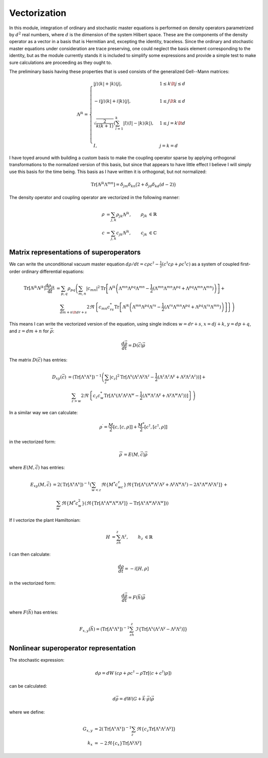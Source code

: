 .. Explanation of the vectorization process

Vectorization
=============

In this module, integration of ordinary and stochastic master equations is
performed on density operators parametrized by :math:`d^2` real numbers, where
:math:`d` is the dimension of the system Hilbert space. These are the components
of the density operator as a vector in a basis that is Hermitian and, excepting
the identity, traceless. Since the ordinary and stochastic master equations
under consideration are trace preserving, one could neglect the basis element
corresponding to the identity, but as the module currently stands it is included
to simplify some expressions and provide a simple test to make sure calculations
are proceeding as they ought to.

The preliminary basis having these properties that is used consists of the
generalized Gell--Mann matrices:

.. math::

   \Lambda^{jk}=\begin{cases}
   |j\rangle\langle k|+|k\rangle\langle j|, & 1\leq k\lt j\leq d \\ \\
   -i|j\rangle\langle k|+i|k\rangle\langle j|, & 1\leq j\lt k\leq d \\ \\
   \sqrt{\frac{2}{k(k+1)}}\left(\sum_{l=1}^k|l\rangle\langle l|-
   |k\rangle\langle k|\right), & 1\leq j=k\lt d \\ \\
   I, & j=k=d
   \end{cases}

I have toyed around with building a custom basis to make the coupling operator
sparse by applying orthogonal transformations to the normalized version of this
basis, but since that appears to have little effect I believe I will simply use
this basis for the time being. This basis as I have written it is orthogonal,
but not normalized:

.. math::

   \operatorname{Tr}[\Lambda^{jk}\Lambda^{mn}]=\delta_{jm}\delta_{kn}\big(2+
   \delta_{jd}\delta_{kd}(d-2)\big)

The density operator and coupling operator are vectorized in the following
manner:

.. math::

   \begin{align}
   \rho &=\sum_{j,k}\rho_{jk}\Lambda^{jk}, & \rho_{jk} &\in\mathbb{R} \\
   c &=\sum_{j,k}c_{jk}\Lambda^{jk}, & c_{jk} &\in\mathbb{C}
   \end{align}

Matrix representations of superoperators
----------------------------------------

We can write the unconditional vacuum master equation
:math:`d\rho/dt=c\rho c^\dagger-\frac{1}{2}(c^\dagger c\rho+\rho c^\dagger c)`
as a system of coupled first-order ordinary differential equations:

.. math::

   \begin{align}
   \operatorname{Tr}[\Lambda^{jk}\Lambda^{jk}]\frac{\mathrm{d}\rho_{jk}}
   {\mathrm{d}t} &=\sum_{p,q}\rho_{pq}\left(\sum_{m,n}|c_{mn}|^2
   \operatorname{Tr}
   \left[\Lambda^{jk}\left(\Lambda^{mn}\Lambda^{pq}\Lambda^{mn}-
   \frac{1}{2}(\Lambda^{mn}\Lambda^{mn}\Lambda^{pq}+\Lambda^{pq}\Lambda^{mn}
   \Lambda^{mn})\right)\right]+\right. \\
   & \quad\left.\sum_{dm+n\lt dr+s}2\Re\left\{c_{mn}c_{rs}^*
   \operatorname{Tr}\left[\Lambda^{jk}\left(\Lambda^{mn}\Lambda^{pq}
   \Lambda^{rs}-\frac{1}{2}(\Lambda^{rs}\Lambda^{mn}\Lambda^{pq}+
   \Lambda^{pq}\Lambda^{rs}\Lambda^{mn})\right)\right]\right\}\right)
   \end{align}

This means I can write the vectorized version of the equation, using single
indices :math:`w=dr+s`, :math:`x=dj+k`, :math:`y=dp+q`, and :math:`z=dm+n` for
:math:`\vec{\rho}`:

.. math::

   \frac{d\vec{\rho}}{dt}=D(\vec{c})\vec{\rho}

The matrix :math:`D(\vec{c})` has entries:

.. math::

   \begin{align}
   D_{xy}(\vec{c}) &=(\operatorname{Tr}[\Lambda^x\Lambda^x])^{-1}\left(
   \sum_z|c_z|^2\operatorname{Tr}[\Lambda^x(\Lambda^z\Lambda^y\Lambda^z-
   \frac{1}{2}(\Lambda^z\Lambda^z\Lambda^y+
   \Lambda^y\Lambda^z\Lambda^z))]+\right. \\
   & \quad\left.\sum_{z>w}2\Re\left\{c_z c_w^*\operatorname{Tr}[\Lambda^x(
   \Lambda^z\Lambda^y\Lambda^w-\frac{1}{2}(\Lambda^w\Lambda^z\Lambda^y+
   \Lambda^y\Lambda^w\Lambda^z))]\right\}\right)
   \end{align}

In a similar way we can calculate:

.. math::

   \rho^\prime=\frac{M}{2}[c,[c,\rho]]+\frac{M^*}{2}[c^\dagger,[c^\dagger,\rho]]

in the vectorized form:

.. math::

   \vec{\rho}^\prime=E(M,\vec{c})\vec{\rho}

where :math:`E(M,\vec{c})` has entries:

.. math::

   \begin{align}
   E_{xy}(M,\vec{c})&=2(\operatorname{Tr}[\Lambda^x\Lambda^x])^{-1}
   \left(\sum_{w<z}\Re\{M^*c_wc_z\}\Re\{
   \operatorname{Tr}[\Lambda^x(\Lambda^w\Lambda^z\Lambda^y+
   \Lambda^y\Lambda^w\Lambda^z)-
   2\Lambda^x\Lambda^w\Lambda^y\Lambda^z]\}+\right. \\
   &\quad\left.\sum_w\Re\{M^*c_w^2\}(\Re\{
   \operatorname{Tr}[\Lambda^x\Lambda^w\Lambda^w\Lambda^y]\}-
   \operatorname{Tr}[\Lambda^x\Lambda^w\Lambda^y\Lambda^w])\right)
   \end{align}

If I vectorize the plant Hamiltonian:

.. math::

   \begin{align}
   H&=\sum_zh_z\Lambda^z,&h_z&\in\mathbb{R}
   \end{align}

I can then calculate:

.. math::

   \frac{d\rho}{dt}=-i[H,\rho]

in the vectorized form:

.. math::

   \frac{d\vec{\rho}}{dt}=F(\vec{h})\vec{\rho}

where :math:`F(\vec{h})` has entries:

.. math::

   F_{x,y}(\vec{h})=(\operatorname{Tr}[\Lambda^x\Lambda^x])^{-1}\sum_zh_z\,
   \Im\left\{\operatorname{Tr}[\Lambda^x(\Lambda^z\Lambda^y-
   \Lambda^y\Lambda^z)]\right\}

Nonlinear superoperator representation
--------------------------------------

The stochastic expression:

.. math::

   d\rho=dW\,(c\rho+\rho c^\dagger-\rho\operatorname{Tr}[(c+c^\dagger)\rho])

can be calculated:

.. math::

   d\vec{\rho}=dW(G+\vec{k}\cdot\vec{\rho})\vec{\rho}

where we define:

.. math::

   \begin{align}
   G_{x,y}&=2\left(\operatorname{Tr}[\Lambda^x\Lambda^x]\right)^{-1}\sum_z
   \Re\left\{c_z\operatorname{Tr}[\Lambda^x\Lambda^z\Lambda^y]\right\} \\
   k_x&=-2\Re\{c_x\}\operatorname{Tr}[\Lambda^y\Lambda^y]
   \end{align}
